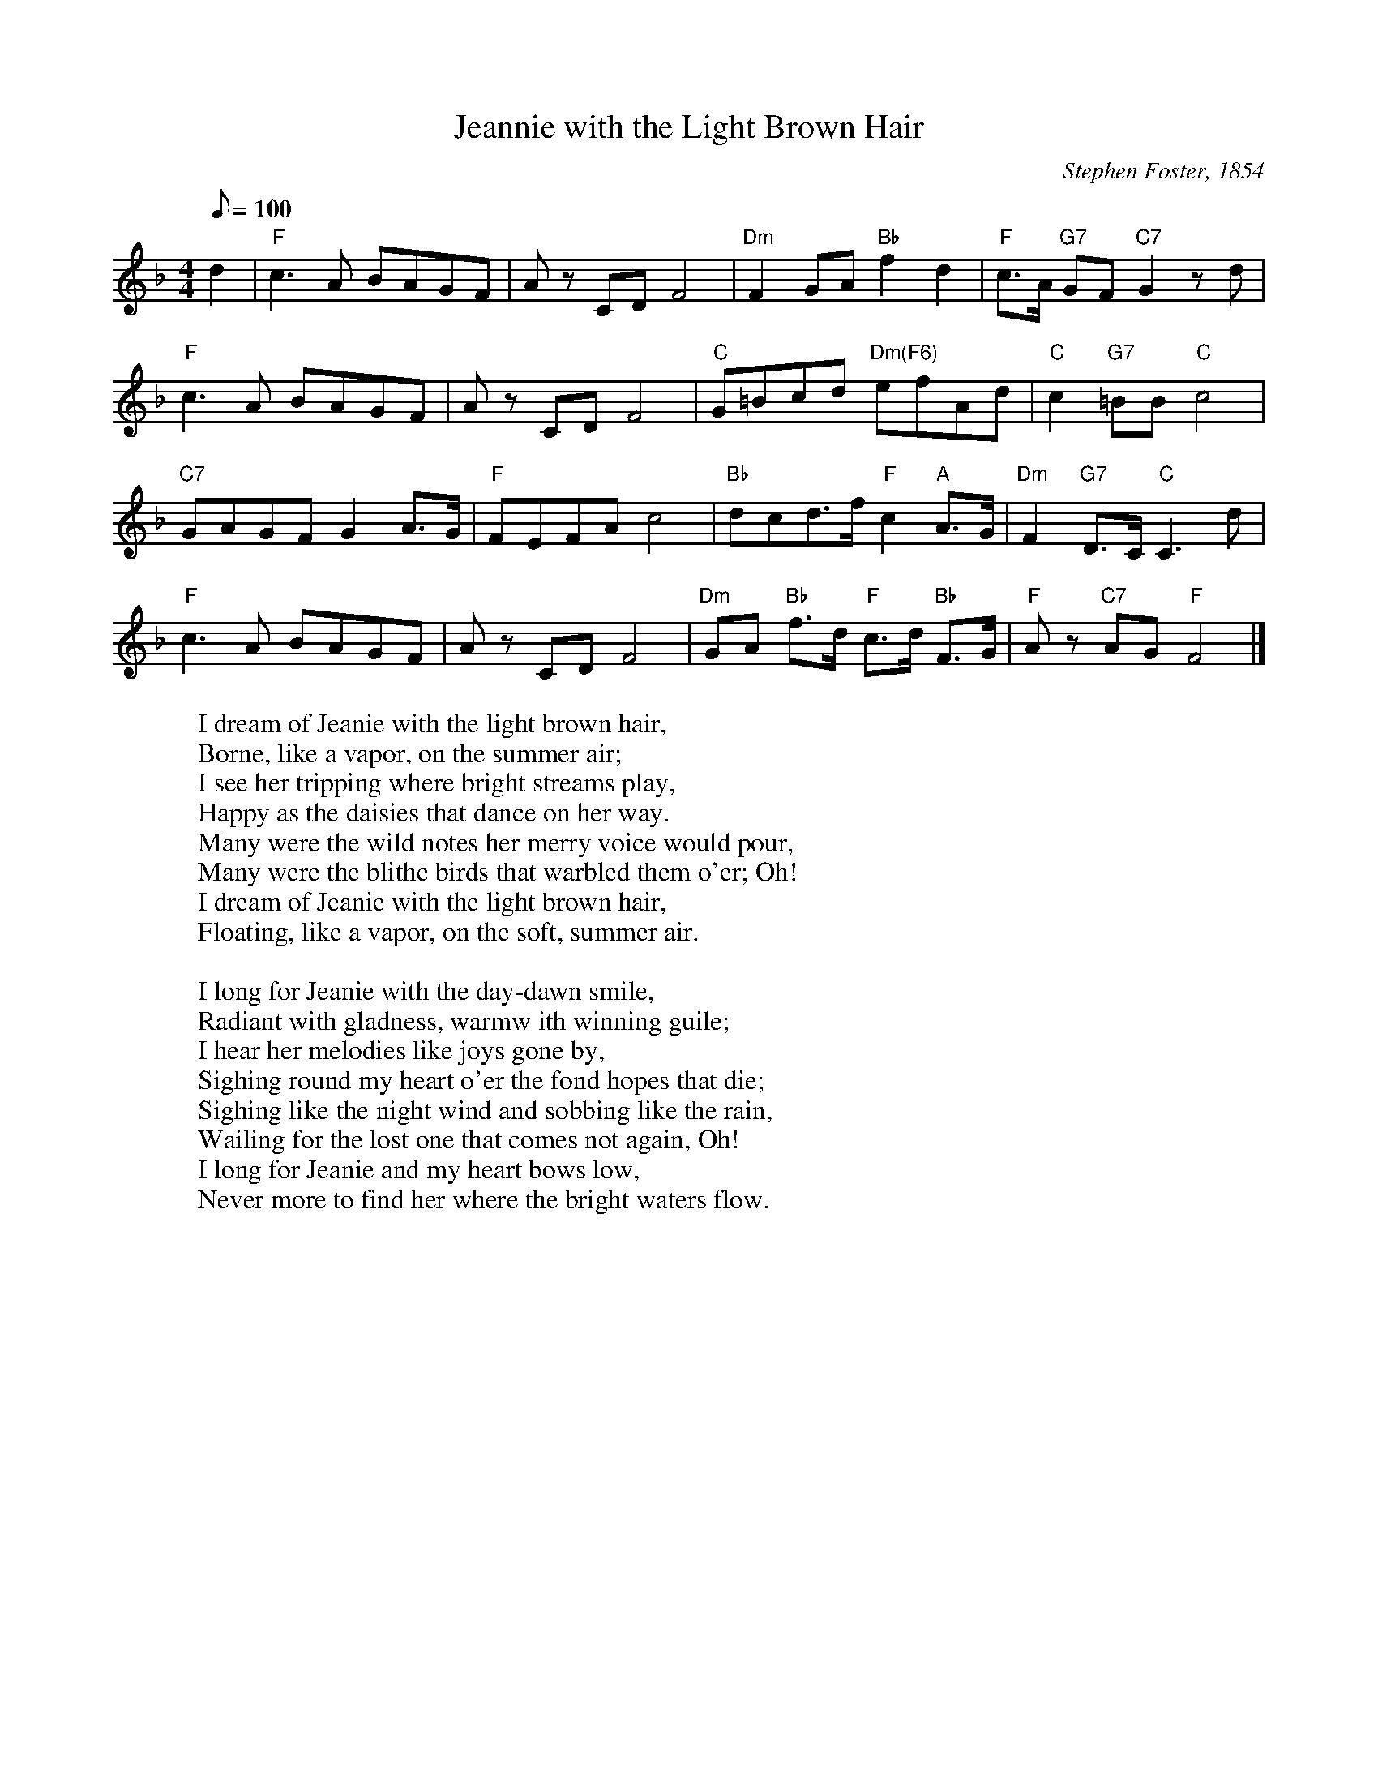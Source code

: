 X:1
T:Jeannie with the Light Brown Hair
C: Stephen Foster, 1854
Z: Kevin Goess April 20, 2004
K:F
N: Barbara Eden, "I Dream of Jeannie", can anybody say "collective subconcious"?
M:4/4
L:1/8
Q:100
d2 | "F" c3 A BAGF | Az CD F4 | "Dm" F2GA "Bb" f2d2 | "F" c>A "G7" GF "C7" G2 zd |
"F" c3 A BAGF | Az CD F4 | "C" G=Bcd "Dm(F6)" efAd | "C" c2 "G7" =BB "C" c4 |
"C7" GAGFG2 A>G | "F" FEFA c4 |"Bb" dcd>f "F" c2 "A" A>G | "Dm" F2 "G7" D>C "C" C3 d |
 "F" c3 A BAGF | Az CD F4 |"Dm" GA "Bb" f>d "F" c>d "Bb" F>G | "F" Az "C7" AG "F" F4 |]
W:I dream of Jeanie with the light brown hair,
W:Borne, like a vapor, on the summer air;
W:I see her tripping where bright streams play,
W:Happy as the daisies that dance on her way.
W:Many were the wild notes her merry voice would pour,
W:Many were the blithe birds that warbled them o'er; Oh!
W:I dream of Jeanie with the light brown hair,
W:Floating, like a vapor, on the soft, summer air.
W:
W:I long for Jeanie with the day-dawn smile,
W:Radiant with gladness, warmw ith winning guile;
W:I hear her melodies like joys gone by,
W:Sighing round my heart o'er the fond hopes that die;
W:Sighing like the night wind and sobbing like the rain,
W:Wailing for the lost one that comes not again, Oh!
W:I long for Jeanie and my heart bows low,
W:Never more to find her where the bright waters flow.
